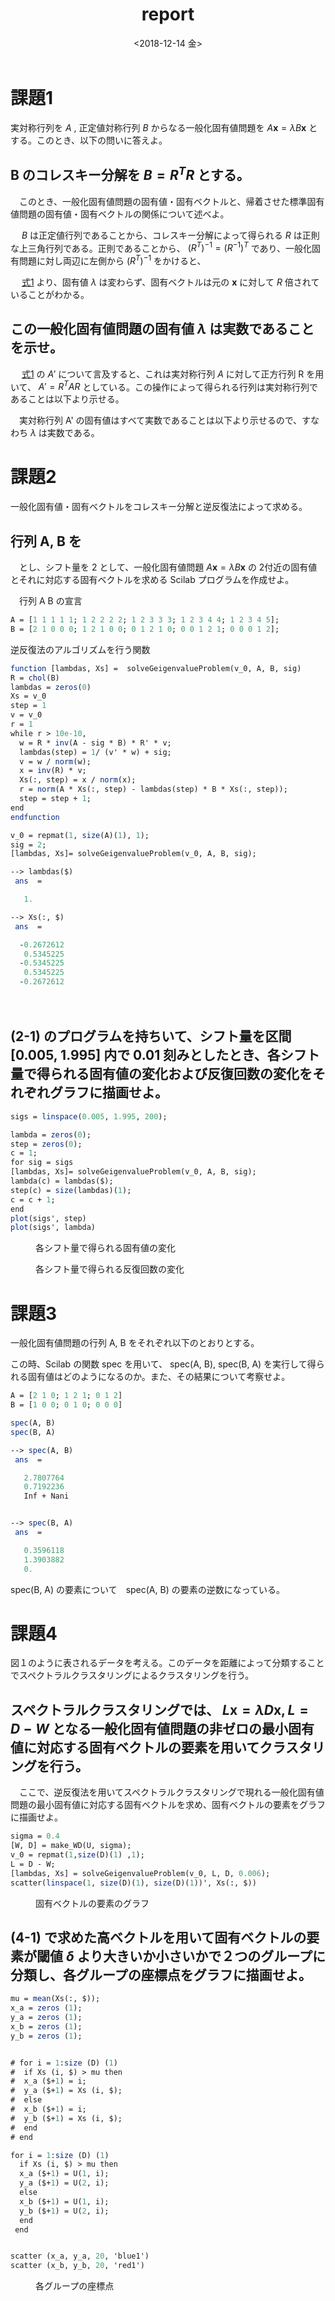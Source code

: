 #+OPTIONS: ':nil *:t -:t ::t <:t H:3 \n:nil ^:t arch:headline author:nil
#+OPTIONS: broken-links:nil c:nil creator:nil d:(not "LOGBOOK") date:nil e:t
#+OPTIONS: email:nil f:nil inline:nil num:t p:nil pri:nil prop:nil stat:t tags:t
#+OPTIONS: tasks:t tex:t timestamp:t title:nil toc:nil todo:nil |:t
#+TITLE: report
#+DATE: <2018-12-14 金>
#+AUTHOR: elect
#+EMAIL: elect@elect-emacs
#+LANGUAGE: en
#+SELECT_TAGS: export
#+EXCLUDE_TAGS: noexport
#+CREATOR: Emacs 26.1 (Org mode 9.1.6)

#+LATEX_CLASS: article
#+LATEX_CLASS_OPTIONS: [a4j, 11pt]
#+LATEX_HEADER: \usepackage[dvipdfmx]{graphicx}
#+LATEX_HEADER: \usepackage{lastpage}
#+LATEX_HEADER: \usepackage{fancyhdr}
#+LATEX_HEADER: \usepackage{minted}
#+LATEX_HEADER: \usepackage{amsmath, bm}
#+LATEX_HEADER_EXTRA:
#+DESCRIPTION:
#+KEYWORDS:
#+SUBTITLE:
#+LATEX_COMPILER: pdflatex


* 課題1
  実対称行列を $A$ ,  正定値対称行列 $B$ からなる一般化固有値問題を $A \bm{x} = \lambda B \bm{x}$ とする。このとき、以下の問いに答えよ。
** B のコレスキー分解を $B = R^TR$ とする。
   　このとき、一般化固有値問題の固有値・固有ベクトルと、帰着させた標準固有値問題の固有値・固有ベクトルの関係について述べよ。
   
   　 $B$ は正定値行列であることから、コレスキー分解によって得られる $R$ は正則な上三角行列である。正則であることから、 $(R^T)^{-1} = (R^{-1})^T$ であり、一般化固有問題に対し両辺に左側から $(R^T)^{-1}$ をかけると、
   #+name: eqn:1
   \begin{eqnarray}
   (R^T)^{-1} A \bm{x} &=& \lambda (R^T)^{-1} R^T R \bm{x} \notag \\
   (R^T)^{-1} A \bm{x} &=& \lambda (R (R)^{-1})^T  R \bm{x} \notag \\
   (R^T)^{-1} A \bm{x} &=& \lambda I^T  R \bm{x} \notag \\
   (R^T)^{-1} A \bm{x} &=& \lambda R \bm{x} \notag  \\
   (R^T)^{-1} A R^{-1} R \bm{x} &=& \lambda R \bm{x} \notag \\
   A' y &=& \lambda y \ \ \ \ y = R \bm{x}, A' = (R^T)^{-1} A R^{-1}
   \end{eqnarray}
   
   　 [[eqn:1][式1]] より、固有値 $\lambda$ は変わらず、固有ベクトルは元の $\bm{x}$ に対して $R$ 倍されていることがわかる。
** この一般化固有値問題の固有値 $\lambda$ は実数であることを示せ。
   　 [[eqn:1 ][式1]] の $A'$ について言及すると、これは実対称行列 $A$ に対して正方行列 R を用いて、 $A' = R^T A R$ としている。この操作によって得られる行列は実対称行列であることは以下より示せる。
   \begin{eqnarray*}
   (A')^T = (R^T A R)^T = R^T A (R^T)^T = R^T A R = A'
   \end{eqnarray*}
   　実対称行列 A' の固有値はすべて実数であることは以下より示せるので、すなわち $\lambda$ は実数である。
   \begin{eqnarray*}
   A' \bm{y} &=& \lambda \bm{y} \\
   \lambda \overline{\bm{y}}^T \bm{y} &=& \overline{\bm{y}}^T A \bm{y}\\
           &=& \overline{\bm{y}}^T \overline{A}^T \bm{y}  \ \because A = \overline{A}^T\\
           &=& \overline{(A \bm{y})}^T \bm{y} \\
           &=& \overline{(\lambda \bm{y}^T)} \bm{y} \\
           &=& \overline{\lambda} \overline{\bm{y}}^T \bm{y}
   \end{eqnarray*}
* 課題2
  一般化固有値・固有ベクトルをコレスキー分解と逆反復法によって求める。
** 行列 A, B を

\begin{eqnarray*}
A = \left (
\begin{array}{ccccc}
1&1&1&1&1\\
1&2&2&2&2\\
1&2&3&3&3\\
1&2&3&4&4\\
1&2&3&4&5
\end{array}
\right ), \ 
B = \left (
\begin{array}{ccccc}
2&1&0&0&0\\
1&2&1&0&0\\
0&1&2&1&0\\
0&0&1&2&1\\
0&0&0&1&2\\
\end{array}
\right )
\end{eqnarray*}
　とし、シフト量を 2 として、一般化固有値問題 $A\bm{x} = \lambda B \bm{x}$ の 2付近の固有値とそれに対応する固有ベクトルを求める Scilab プログラムを作成せよ。

　行列 A B の宣言
#+begin_src scilab
A = [1 1 1 1 1; 1 2 2 2 2; 1 2 3 3 3; 1 2 3 4 4; 1 2 3 4 5];
B = [2 1 0 0 0; 1 2 1 0 0; 0 1 2 1 0; 0 0 1 2 1; 0 0 0 1 2];
#+end_src

 逆反復法のアルゴリズムを行う関数
#+begin_src scilab 
function [lambdas, Xs] =  solveGeigenvalueProblem(v_0, A, B, sig)
R = chol(B)
lambdas = zeros(0)
Xs = v_0
step = 1
v = v_0
r = 1
while r > 10e-10,
  w = R * inv(A - sig * B) * R' * v;
  lambdas(step) = 1/ (v' * w) + sig;
  v = w / norm(w);
  x = inv(R) * v;
  Xs(:, step) = x / norm(x);
  r = norm(A * Xs(:, step) - lambdas(step) * B * Xs(:, step));
  step = step + 1;
end
endfunction
#+end_src

#+begin_src scilab
v_0 = repmat(1, size(A)(1), 1);
sig = 2;
[lambdas, Xs]= solveGeigenvalueProblem(v_0, A, B, sig);
#+end_src

#+begin_src scilab
--> lambdas($)
 ans  =

   1.

--> Xs(:, $)
 ans  =

  -0.2672612
   0.5345225
  -0.5345225
   0.5345225
  -0.2672612
#+end_src
　
** (2-1) のプログラムを持ちいて、シフト量を区間 [0.005, 1.995] 内で 0.01 刻みとしたとき、各シフト量で得られる固有値の変化および反復回数の変化をそれぞれグラフに描画せよ。

#+begin_src scilab
sigs = linspace(0.005, 1.995, 200);

lambda = zeros(0);
step = zeros(0);
c = 1;
for sig = sigs
[lambdas, Xs]= solveGeigenvalueProblem(v_0, A, B, sig);
lambda(c) = lambdas($);
step(c) = size(lambdas)(1);
c = c + 1;
end
plot(sigs', step)
plot(sigs', lambda)
#+end_src
#+CAPTION: 各シフト量で得られる固有値の変化
#+ATTR_LATEX: :width 10cm
[[./2-2-1.png]]
#+CAPTION: 各シフト量で得られる反復回数の変化
[[./2-2-2.png]]
* 課題3
  一般化固有値問題の行列 A, B をそれぞれ以下のとおりとする。
  \begin{eqnarray*}
  A = \left (
\begin{array}{ccc}
2&1&0\\
1&2&1\\
0&1&2
\end{array}
\right ),
B = \left (
\begin{array}{ccc}
1&0&0\\
0&1&0\\
0&0&0
\end{array}
\right )
  \end{eqnarray*}

  この時、Scilab の関数 spec を用いて、 spec(A, B), spec(B, A) を実行して得られる固有値はどのようになるのか。また、その結果について考察せよ。
#+begin_src scilab
A = [2 1 0; 1 2 1; 0 1 2]
B = [1 0 0; 0 1 0; 0 0 0]
#+end_src

#+begin_src scilab
spec(A, B)
spec(B, A)
#+end_src

#+begin_src scilab
--> spec(A, B)
 ans  =

   2.7807764  
   0.7192236  
   Inf + Nani


--> spec(B, A)
 ans  =

   0.3596118  
   1.3903882  
   0.  
#+end_src

spec(B, A) の要素について　spec(A, B) の要素の逆数になっている。

* 課題4
  図１のように表されるデータを考える。このデータを距離によって分類することでスペクトラルクラスタリングによるクラスタリングを行う。
** スペクトラルクラスタリングでは、 $L\bm{x}= \lambda D\bm{x}, L=D-W$ となる一般化固有値問題の非ゼロの最小固有値に対応する固有ベクトルの要素を用いてクラスタリングを行う。 
   　ここで、逆反復法を用いてスペクトラルクラスタリングで現れる一般化固有値問題の最小固有値に対応する固有ベクトルを求め、固有ベクトルの要素をグラフに描画せよ。

#+begin_src scilab
sigma = 0.4
[W, D] = make_WD(U, sigma);
v_0 = repmat(1,size(D)(1) ,1);
L = D - W;
[lambdas, Xs] = solveGeigenvalueProblem(v_0, L, D, 0.006);
scatter(linspace(1, size(D)(1), size(D)(1))', Xs(:, $))
#+end_src
#+CAPTION: 固有ベクトルの要素のグラフ
#+ATTR_LATEX: :width 10cm
[[./4-1.png]]

** (4-1) で求めた高ベクトルを用いて固有ベクトルの要素が閾値 $\delta$ より大きいか小さいかで２つのグループに分類し、各グループの座標点をグラフに描画せよ。
#+begin_src scilab
mu = mean(Xs(:, $));
x_a = zeros (1);
y_a = zeros (1);
x_b = zeros (1);
y_b = zeros (1);


# for i = 1:size (D) (1)
#  if Xs (i, $) > mu then 
#  x_a ($+1) = i;
#  y_a ($+1) = Xs (i, $);
#  else
#  x_b ($+1) = i;
#  y_b ($+1) = Xs (i, $);
#  end
# end

for i = 1:size (D) (1)
  if Xs (i, $) > mu then 
  x_a ($+1) = U(1, i);
  y_a ($+1) = U(2, i);
  else
  x_b ($+1) = U(1, i);
  y_b ($+1) = U(2, i);
  end
 end


scatter (x_a, y_a, 20, 'blue1')
scatter (x_b, y_b, 20, 'red1')
#+end_src
#+CAPTION: 各グループの座標点
#+ATTR_LATEX: :width 10cm
[[./4-2.png]]
